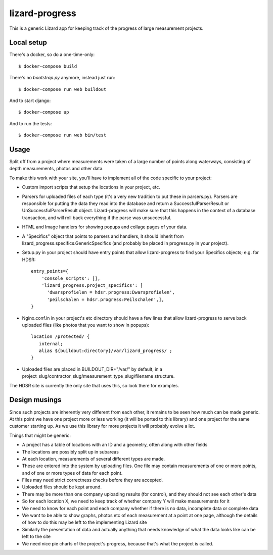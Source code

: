 lizard-progress
==========================================

This is a generic Lizard app for keeping track of the progress of large
measurement projects.

Local setup
-----------

There's a docker, so do a one-time-only::

  $ docker-compose build

There's no `bootstrap.py` anymore, instead just run::

  $ docker-compose run web buildout

And to start django::

  $ docker-compose up

And to run the tests::

  $ docker-compose run web bin/test


Usage
-----

Split off from a project where measurements were taken of a large
number of points along waterways, consisting of depth measurements,
photos and other data.

To make this work with your site, you'll have to implement all of the code
specific to your project:

- Custom import scripts that setup the locations in your project, etc.

- Parsers for uploaded files of each type (it's a very new tradition
  to put these in parsers.py). Parsers are responsible for putting the
  data they read into the database and return a SuccessfulParserResult
  or UnSuccessfulParserResult object. Lizard-progress will make sure
  that this happens in the context of a database transaction, and will
  roll back everything if the parse was unsuccessful.

- HTML and Image handlers for showing popups and collage pages of your
  data.

- A "Specifics" object that points to parsers and handlers, it should
  inherit from lizard_progress.specifics.GenericSpecifics (and probably
  be placed in progress.py in your project).

- Setup.py in your project should have entry points that allow lizard-progress
  to find your Specifics objects; e.g. for HDSR::

      entry_points={
          'console_scripts': [],
          'lizard_progress.project_specifics': [
            'dwarsprofielen = hdsr.progress:Dwarsprofielen',
            'peilschalen = hdsr.progress:Peilschalen',],
      }

- Nginx.conf.in in your project's etc directory should have a few
  lines that allow lizard-progress to serve back uploaded files (like
  photos that you want to show in popups)::

    location /protected/ {
       internal;
       alias ${buildout:directory}/var/lizard_progress/ ;
    }

- Uploaded files are placed in BUILDOUT_DIR+"/var/" by default, in a
  project_slug/contractor_slug/measurement_type_slug/filename
  structure.

The HDSR site is currently the only site that uses this, so look there
for examples.

Design musings
--------------

Since such projects are inherently very different from each other, it
remains to be seen how much can be made generic. At this point we have
one project more or less working (it will be ported to this library)
and one project for the same customer starting up. As we use this
library for more projects it will probably evolve a lot.

Things that might be generic:

- A project has a table of locations with an ID and a geometry, often
  along with other fields

- The locations are possibly split up in subareas

- At each location, measurements of several different types are made.

- These are entered into the system by uploading files. One file may
  contain measurements of one or more points, and of one or more types
  of data for each point.

- Files may need strict correctness checks before they are accepted.

- Uploaded files should be kept around.

- There may be more than one company uploading results (for control),
  and they should not see each other's data

- So for each location X, we need to keep track of whether company Y will
  make measurements for it

- We need to know for each point and each company whether if there is
  no data, incomplete data or complete data

- We want to be able to show graphs, photos etc of each measurement at
  a point at one page, although the details of how to do this may be
  left to the implementing Lizard site

- Similarly the presentation of data and actually anything that needs
  knowledge of what the data looks like can be left to the site

- We need nice pie charts of the project's progress, because that's
  what the project is called.
